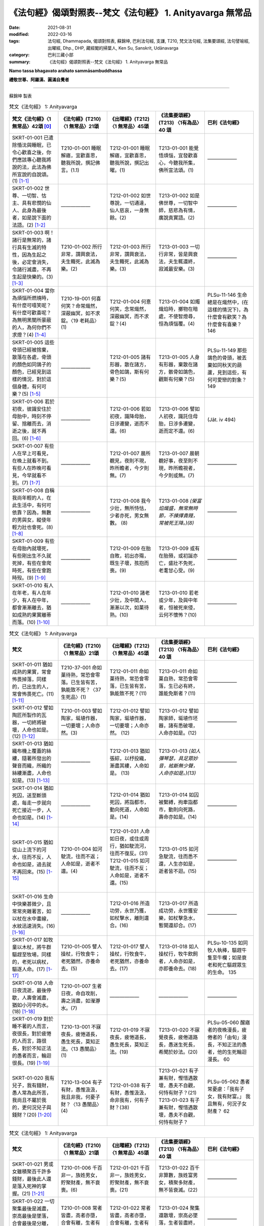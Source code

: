 =============================================================
《法句經》偈頌對照表--梵文《法句經》 1. Anityavarga 無常品
=============================================================

:date: 2021-08-31
:modified: 2022-03-16
:tags: 法句經, Dhammapada, 偈頌對照表, 蘇錦坤, 巴利法句經, 支謙, T210, 梵文法句經, 法集要頌經, 法句譬喻經, 出曜經, Dhp., DHP, 藏經閣的掃葉人, Ken Su, Sanskrit, Udānavarga
:category: 巴利三藏小部
:summary: 《法句經》偈頌對照表--梵文《法句經》 1. Anityavarga 無常品


**Namo tassa bhagavato arahato sammāsambuddhassa**

**禮敬世尊、阿羅漢、圓滿自覺者**

--------------

蘇錦坤 製表

.. list-table:: 梵文《法句經》 1: Anityavarga
   :widths: 20 20 20 20 20
   :header-rows: 1
   :class: remove-gatha-number

   * - 梵文《法句經》〈1 無常品〉42頌 [0]_
     - 《法句經》(T210) 〈1 無常品〉21頌
     - 《出曜經》(T212) 〈1 無常品〉45頌
     - 《法集要頌經》(T213) 〈1有為品〉40 頌
     - 巴利《法句經》

   * - SKRT-01-001 已遣除惛沈與睡眠，已令心歡喜之後，你們應該專心聽我將說的法，此法為佛所宣說的自說頌。(1) [1-1]_
     - T210-01-001 睡眠解寤，宜歡喜思，聽我所說，撰記佛言。(1.1)
     - T212-01-001 睡眠解寤，宜歡喜思，聽我所說，撰記出曜。(1)
     - T213-01-001 能覺悟煩惱，宜發歡喜心，今聽我所集，佛所宣法頌。(1)
     - ——————

   * - SKRT-01-002 世尊、一切智、怙主、具有悲憫的仙人、此身為最後者，如是說下面的法語。(2) [1-2]_
     - ——————
     - T212-01-002 如世尊說，一切通達，仙人慈哀，一身無餘。(2)
     - T213-01-002 如是佛世尊，一切智中師，慈悲為有情，廣說真實語。(2)
     - ——————

   * - SKRT-01-003 啊！諸行是無常的，諸行具有生滅的特性，因為生起之後，必定會消失，令諸行滅盡，不再生起是快樂的。(3) [1-3]_
     - T210-01-002 所行非常，謂興衰法，夫生輙死，此滅為樂。(2)
     - T212-01-003 所行非常，謂興衰法，夫生輙死，此滅為樂。(3)
     - T213-01-003 一切行非常，皆是興衰法，夫生輒還終，寂滅最安樂。(3)
     - ——————

   * - SKRT-01-004 當你為煩惱所燃燒時，有什麼可嘻笑呢？有什麼可歡喜呢？為無明黑闇所蒙蔽的人，為何你們不求燈？(4) [1-4]_
     - T210-19-001 何喜何笑？命常熾然，深蔽幽冥，如不求錠。〈19 老耗品〉(1)
     - T212-01-004 何憙何笑，念常熾然，深蔽幽冥，而不求錠？(4)
     - T213-01-004 如燭熾焰時，擲物在暗處，不使智燈尋，恒為煩惱覆。(4)
     - PLSu-11-146 生命總是在熾然中，(在這樣的情況下)，為什麼會有歡笑？為什麼會有喜樂？ 146

   * - SKRT-01-005 這些骨頭已經被捨棄，散落在各處，骨頭的顏色如同鴿子的顏色，已經見到這樣的情況，對於這個身體，有何可樂？(5) [1-5]_
     - ——————
     - T212-01-005 諸有形器，散在諸方，骨色如鴿，斯有何樂？(5)
     - T213-01-005 人身有形器，棄散在諸方，骸骨如鴿色，觀斯有何樂？(5)
     - PLSu-11-149 那些鴿色的骨頭，被丟棄如同秋天的葫蘆，見到這些，有何可愛戀的對象？ 149

   * - SKRT-01-006 若於初夜，彼識安住於母胎中，時刻不停留、捨離而去，消逝之後，就不再回。(6) [1-6]_
     - ——————
     - T212-01-006 若如初夜，識降母胎，日涉遷變，逝而不還。(6)
     - T213-01-006 譬如人初夜，識託住母胎，日涉多遷變，逝而定不還。(6)
     - (Jāt. iv 494)

   * - SKRT-01-007 有些人在早上可看見，在晚上就看不到。有些人在昨晚可看見，今早就看不到。(7) [1-7]_
     - ——————
     - T212-01-007 晨所覩見，夜則不現，昨所瞻者，今夕則無。(7)
     - T213-01-007 晨朝覩好事，夜至則不現，昨所瞻視者，今夕則或無。(7)
     - ——————

   * - SKRT-01-008 自稱我尚年輕的人，在此生活中，有何可依靠？因為，無數的男與女，縱使年輕力壯也會死。(8) [1-8]_
     - ——————
     - T212-01-008 我今少壯，無所恃怙，少者亦死，男女無數。 (8)
     - T213-01-008 *(榮富焰熾盛，無常無時節，不揀擇貴賤，常被死王降。)(8)*
     - ——————

   * - SKRT-01-009 有些在母胎內就壞死，有些剛出生不久就死掉，有些在會爬時死，有些在會跑時歿。(9) [1-9]_
     - ——————
     - T212-01-009 在胎自敗，初出亦殤，既生子壞，孩抱而喪。(9)
     - T213-01-009 或有在胎殞，或初誕亦亡，盛壯不免死，老耄甘心受。(9)
     - ——————

   * - SKRT-01-010 有人在年老，有人在年少，有人在中年，都會漸漸離去，猶如成熟的果實離蒂而落。(10) [1-10]_
     - ——————
     - T212-01-010 諸老少壯，及中間人，漸漸以次，如菓待熟。(10)
     - T213-01-010 若老或少年，及與中年者，恒被死來侵，云何不懷怖？(10)
     - ——————

.. list-table:: 梵文《法句經》 1: Anityavarga
   :widths: 20 20 20 20 20
   :header-rows: 1
   :class: remove-gatha-number

   * - 梵文
     - 《法句經》(T210) 〈1 無常品〉21頌
     - 《出曜經》(T212) 〈1 無常品〉45頌
     - 《法集要頌經》(T213) 〈1有為品〉40 頌
     - 巴利《法句經》

   * - SKRT-01-011 猶如成熟的果實，常會怖畏掉落，同樣的，已出生的人，常會怖畏死亡。(11) [1-11]_
     - T210-37-001 命如菓待熟，常恐會零落。已生皆有苦，孰能致不死？〈37 生死品〉(1)
     - T212-01-011 命如菓待熟，常恐會零落，已生皆有苦，孰能致不死？(11)
     - T213-01-011 命如菓自熟，常恐會零落，生已必有終，誰能免斯者？(11)
     - ——————

   * - SKRT-01-012 譬如陶匠所製作的瓦器，一切終將破壞，人命也如是。(12) [1-12]_
     - T210-01-003 譬如陶家，埏埴作器，一切要壞；人命亦然。(3)
     - T212-01-012 譬如陶家，埏埴作器，一切要壞；人命亦然。 (12)
     - T213-01-012 譬如陶家師，埏埴作坯器，諸有悉破壞，人命亦如是。(12)
     - ——————

   * - SKRT-01-013 猶如織布機上覆蓋的絲縷，隨著所發出的聲音而織，所織的絲縷漸盡，人命也如是。(13) [1-13]_
     - ——————
     - T212-01-013 猶如張綜，以杼投織，漸盡其縷，人命如是。 (13)
     - T213-01-013 *(如人彈琴瑟，具足眾妙音，絃斷無少聲，人命亦如是。)(13)*
     - ——————

   * - SKRT-01-014 猶如死囚，送至斷頭處，每走一步就向死亡接近一步，人命也如是。(14) [1-14]_
     - ——————
     - T212-01-014 猶如死囚，將詣都市，動向死道，人命如是。(14)
     - T213-01-014 如囚被繫縛，拘牽詣都市，動則向死路，壽命亦如是。(14)
     - ——————

   * - SKRT-01-015 猶如從山上流下的河水，往而不反，人命也如是，過去就不再回來。(15) [1-15]_
     - T210-01-004 如河駛流，往而不返；人命如是，逝者不還。(4)
     - | T212-01-031 人命如日夜，或住或周行，猶如駛流河，往而不復反。(31)
       | T212-01-015 如河駛流，往而不反；人命如是，逝者不還。(15)
       | 

     - T213-01-015 如河急駛流，往而悉不還，人生亦如是，逝者皆不迴。(15)
     - ——————

   * - SKRT-01-016 生命中快樂甚微少，且常常夾雜著苦，如以杖在水中畫線，水紋迅速消失。(16) [1-16]_
     - ——————
     - T212-01-016 所造功勞，永世乃獲，如杖擊水，離則還合。(16)
     - T213-01-017 所造成功勞，永世獲安樂，如杖擊急水，暫開還却合。(17)
     - ——————

   * - SKRT-01-017 如牧童以木杖，將牛群驅趕至牧場，同樣的，老死以病杖，驅逐人命。(17) [1-17]_
     - T210-01-005 譬人操杖，行牧食牛；老死猶然，亦養命去。(5)
     - T212-01-017 譬人操杖，行牧食牛，老死猶然，亦養命去。(17)
     - T213-01-018 如人操杖行，牧牛飲飼者，人命亦如是，亦即養命去。(18)
     - PLSu-10-135 如同牧人執棒，驅趕牛隻至牛欄；如是衰老和死亡驅趕眾生的生命。 135

   * - SKRT-01-018 人命日夜流逝，最後停歇，人壽會滅盡，猶如小河中的水。(18) [1-18]_
     - T210-01-007 生者日夜，命自攻削，壽之消盡，如瀅瀞水。(7)
     - ——————
     - ——————
     - ——————

   * - SKRT-01-019 對於睡不著的人而言，夜很長，對於疲惓的人而言，路很長，對於不知正法的愚者而言，輪迴很長。(19) [1-19]_
     - T210-13-001 不寐夜長，疲惓道長，愚生死長，莫知正法。〈13 愚闇品〉(1)
     - T212-01-019 不寐夜長，疲惓道長，愚生死長，莫知正法。(19)
     - T213-01-020 不寐覺夜長，疲倦道路長，愚迷生死長，希聞於妙法。(20)
     - PLSu-05-060 醒寤者的夜晚漫長，疲倦者的「由旬」漫長，不知正法的愚者，他的生死輪迴漫長。 60

   * - SKRT-01-020 我有兒子，我有錢財，愚人常為此所苦，我尚且不屬於我的，更何況兒子與錢財？(20) [1-20]_
     - T210-13-004 有子有財，愚惟汲汲，我且非我，何憂子財？〈13 愚闇品〉(4)
     - T212-01-038 有子有財，愚惟汲汲，命非我有，何有子財？(38)
     - T213-01-021 有子兼有財，慳惜遇散壞，愚夫不自觀，何恃有財子？(21)
       T213-01-023 有子兼有財，慳惜遇散壞，愚夫不自觀，何恃有財子？
     - PLSu-05-062 愚者常憂慮：「我有子女，我有財富。」 我且無有，何況子女財產？ 62

.. list-table:: 梵文《法句經》 1: Anityavarga
   :widths: 20 20 20 20 20
   :header-rows: 1
   :class: remove-gatha-number

   * - 梵文
     - 《法句經》(T210) 〈1 無常品〉21頌
     - 《出曜經》(T212) 〈1 無常品〉45頌
     - 《法集要頌經》(T213) 〈1有為品〉40 頌
     - 巴利《法句經》

   * - SKRT-01-021 男或女雖積聚百千許多錢財，最後此人還是落入死神的掌握。(21) [1-21]_
     - T210-01-006 千百非一，族姓男女，貯聚財產，無不衰喪。(6)
     - T212-01-021 千百非一，族姓男女，貯聚財產，無不衰喪。(21)
     - T213-01-022 百千非算數，族姓富男女，積聚多財產，無不皆衰滅。(22)
     - ——————

   * - SKRT-01-022 一切聚集最後是滅盡，崇高最後是墜落，合會最後是分離，生已最後是死去。(22) [1-22]_
     - T210-01-008 常者皆盡，高者亦墮，合會有離，生者有死。(8)
     - T212-01-022 常者皆盡，高者亦墮，合會有離，生者有死。(22)
     - T213-01-024 聚集還散壞，崇高必墜落，生者皆盡終，有情亦如是。(24)
     - ——————

   * - SKRT-01-023 一切有情將來都會死，因為，生已最後是死，猶如將要作的業，福惡果跟隨業而來。(23) [1-23]_
     - T210-01-009 眾生相剋，以喪其命，隨行所墮，自受殃福。(9) 
     - T212-01-023 眾生相剋，以喪其命隨行所墮，自受殃福。 (23)
     - ——————
     - ——————

   * - SKRT-01-024 造行惡業將入地獄，已作善業則將生善趣，然而其他人修道，於此世無漏將入涅槃。(24) [1-24]_
     - T210-17-020 有識墮胞胎，惡者入地獄，行善上昇天，無為得泥洹。〈17 惡行品〉(20)
     - T212-01-024 惡行入地獄，修善則生天，若修善道者，無漏入泥洹。(24)
     - T213-01-025 行惡入地獄，修善則生天，若能修善者，漏盡得涅槃。(25)
     - PLSu-09-126 有些人出生於母胎，作惡的人出生於地獄，行善的人去到天界，漏盡者涅槃。 126

   * - SKRT-01-025 不管是在空中，在海中，或躲入山窟內，沒有任何地方，死神找不到。(25) [1-25]_
     - T210-01-019 非空非海中，非入山石間，無有地方所，脫之不受死。(19)
     - T212-01-025 非空非海中，非入山石間，無有地方所，脫之不受死。(25)
     - T213-01-027 非空非海中，非入山窟間，無有地方所，脫止不受死。(27)
     - PLSu-09-128 不論在空中、海中，或進入山洞裡，世上沒有一處地方能逃脫惡報。 128

   * - SKRT-01-026 於此世界，所有已存在或將存在，所有眾生都將捨身後離去。已知一切都將捨離，安住於法的善人，應該實踐梵行。(26) [1-26]_
     - ——————
     - ——————
     - | T213-01-028 若住現在世，過去及未來，一切有為事，終歸於盡壞；
       | T213-01-029 智者能離繫，恒正念觀察，常思無漏道，是名真智者。(28, 29)
       | 

     - ——————

   * - SKRT-01-027 於此世界中，已見老與病，已見死之後，心捨離而去，彼智者捨離家的束縛，然而，世間人卻不能斷諸欲。(27) [1-27]_
     - T210-01-010 老見苦痛，死則意去，樂家縛獄，貪世不斷。(10)
     - T212-01-026 老見苦痛，死則意去，樂家縛獄，貪世不斷。(26)
     - T213-01-031 色變為老耄，戀家如在獄，不覺死來侵，愚夫不能知。(31)
     - ——————

   * - SKRT-01-028 連裝飾的很漂亮的王車也會敗壞，此身也會老去。然，善人的法不會老，善人會對善人教導此法。(28) [1-28]_
     - T210-19-006 老則形變，喻如故車，法能除苦，宜以仂學。〈19 老耗品〉(6) 
     - T212-01-027 老則形變，喻如故車法能除苦，宜以力學。 (27)
     - T213-01-030 *(如囚被繫縛，所欲無能益，亦如朽故車，不久見破壞。) (30)*
     - PLSu-11-151 華麗的王車會朽壞，身體也會變得衰老，但是，善人所教的法不會腐朽，(這是)善人互相教導(的法)。 151

   * - SKRT-01-029 你多麼可憐啊！當你在老的村莊中，變醜，同樣的，可愛的身體會被老所敗壞。(29) [1-29]_
     - T210-01-011 咄嗟老至，色變作耄，少時如意，老見蹈藉。 (11) 
     - T212-01-028 咄嗟老至，色變作耄，少時如意，老見蹈藉。 (28)
     - ——————
     - ——————

   * - SKRT-01-030 一個人雖然能活百歲，也是以死為終點，他會因老而死，或因病而死。(30) [1-30]_
     - T210-01-012 雖壽百歲，亦死過去，為老所厭，病條至際。(12)
     - T212-01-029 雖壽百歲，亦死過去，為老所厭，病倏至際。(29)
     - T213-01-032 雖壽滿百歲，亦被死相隨，為老病所逼，患終至後際。(32)
     - ——————

.. list-table:: 梵文《法句經》 1: Anityavarga
   :widths: 20 20 20 20 20
   :header-rows: 1
   :class: remove-gatha-number

   * - 梵文
     - 《法句經》(T210) 〈1 無常品〉21頌
     - 《出曜經》(T212) 〈1 無常品〉45頌
     - 《法集要頌經》(T213) 〈1有為品〉40 頌
     - 巴利《法句經》

   * - SKRT-01-031 不還，因為時時刻刻消逝，晝夜敗壞，生死中充滿苦 ，如魚(落入火中)有極大苦。(31) [1-31]_
     - ——————
     - T212-01-030 逝者不還，晝夜懃力，魚被熾然，生苦死厄。 (30)
     - T213-01-033 老至苦纏身，晝夜多痛惱，辛楚有千般，如魚入灰火。 (33)
     - ——————

   * - SKRT-01-032 人命日夜或住或行，如河中的流水，去而不反。(32) [1-32]_
     - ——————
     - T212-01-031 人命如日夜，或住或周行，猶如駛流河，往而不復反。(31)
     - T213-01-034 江河無停止，駛流去不迴，保惜膿漏軀，雖戀不能住。 (34)
     - ——————

   * - SKRT-01-033 隨著日夜過去，壽命愈來愈少，如魚在少量的水中，如此有何快樂可言？(33) [1-33]_
     - T210-01-013 是日已過，命則隨減，如少水魚，斯有何樂？(13)
     - T212-01-018 是日已過，命則隨減，如少水魚，斯有何樂？ (18)
     - ——————
     - ——————

   * - SKRT-01-034 此個衰老的身體，是病巢穴，而且易壞，腐朽所聚將會敗壞，因為生以死為終點。(34) [1-34]_
     - | T210-01-014 老則色衰，所病自壞，形敗腐朽，命終其然。(14) 
       | T210-19-003 老則色衰，病無光澤，皮緩肌縮，死命近促。〈19 老耗品〉 (3) 
       | 

     - T212-01-032 老則色衰，所病自壞形敗腐朽，命終其然。 (32)
     - ——————
     - PLSu-11-148 這衰敗的色身，為脆弱的、易損壞的疾病巢穴，腐爛發臭的身體敗壞分散，生命終將滅亡。 148

   * - SKRT-01-035 啊！這個身體不久，將躺在地上，空蕩蕩的，識已離，如被棄的木屑。(35) [1-35]_
     - T210-11-009 有身不久，皆當歸土，形壞神去，寄住何貪。〈11 心意品〉 (9) 
     - T212-01-033 是身不久，還歸於地，神識已離，骨幹獨存。 (33) 
     - T213-01-035 *(四大聚集身，無常詎久留，地種散壞時，神識空何用？) (35)*
     - PLSu-03-041 啊！這個身體不久將躺在地上，被棄置於地、沒有意識，像一塊無用的木頭。 41

   * - SKRT-01-036 這個身體有什麼用呢？常流不淨、臭穢，常為病所困，又有老死畏。(36) [1-36]_
     - T210-01-015 是身何用？恒漏臭處，為病所困，有老死患。 (15)
     - T212-01-034 是身何用？恒漏臭處，為病所困，有老死患。 (34) 
     - T213-01-036 此身多障惱，膿漏恒疾患，愚迷貪愛著不厭求寂滅。 (36)
     - ——————

   * - SKRT-01-037 以這個臭穢常病且易壞的身體，你們能得第一、無上、安隱的寂滅。(37) [1-37]_
     - ——————
     - T212-01-035 是身漏臭處，眾疾集普會，無患第一滅，安隱永休息。(35)
     - ——————
     - ——————

   * - SKRT-01-038 我將於此渡過雨季，冬夏亦將住此，愚者如是思慮，卻未見到危險。(38) [1-38]_
     - T210-13-005 暑當止此，寒當止此，愚多預慮，莫知來變。〈13 愚闇品〉(5)
     - T212-01-036 暑當止此，寒雪止此，愚多豫慮，莫知來變。(36)
     - T213-01-037 今歲雖云在，冬夏不久停，凡夫貪世樂，中間不驚怖。(37)
     - PLSu-20-286 愚者如此想：「雨季我將居住此處，冬季、夏季我將居住彼處」，他不知(將來的)障礙、危險。 286

   * - SKRT-01-039 心生染著的人，溺愛於子與畜，死神捉走此人而去，如大瀑流沖走沉睡中的村落。(39) [1-39]_
     - T210-28-014 人營妻子，不觀病法，死命卒至，如水湍驟。〈 28 道 行品〉 (14) 
     - T212-01-037 生子歡豫，愛染不離，醉遇暴河，溺沒形命。 (37)
     - ——————
     - PLSu-20-287 死王帶走那個欣喜有子有牛、有繫著心的人，如同洪水帶走沉睡中的村落。 287

   * - SKRT-01-040 兒子不能保護我們，父親與親戚也不能。對於被死神所勝利的人而言，他們真的不能救護。(40) [1-40]_
     - T210-01-017 非有子恃，亦非父兄，為死所迫，無親可怙。(17)
     - T212-01-020 非有子恃，亦非父兄，為死所迫，無親可怙。(20)
     - T213-01-038 父母與兄弟，妻子并眷屬，無常來牽引，無能救濟者。(38)
     - PLSu-20-288 兒子不是你的救護所，即使是父親或親戚也不是(你的救護所)，被死亡抓取時，在親戚之中沒有人能當你的庇護。 288

   * - SKRT-01-041 我已作此，我應當作此，我作此已，將得什麼，心念為此漂動的人，老死能敗壞他。(41) [1-41]_
     - T210-01-020 是務是吾作，當作令致是，人為此躁擾，履踐老死憂。(20)
     - T212-01-040 為是當行是，行是事成是，眾人自勞役，不覺老死至。(40)
     - ——————
     - ——————

   * - SKRT-01-042 所以常樂於靜慮，心常安定，恆常精勤，能見生老邊，已伏魔與其軍，這樣的苾芻能度生死到彼岸。(42) [1-42]_
     - T210-01-021 知此能自淨，如是見生盡，比丘厭魔兵，從生死得度。(21)
     - T212-01-043 是故習禪定，生盡無熱惱，比丘厭魔兵，從生死得度。(43)
     - T213-01-040 剃髮為苾芻，宜應修止觀，魔羅不能伺，度生到彼岸。(40)
     - ——————

------

- `《法句經》偈頌對照表--依蘇錦坤漢譯巴利《法句經》編序 <{filename}dhp-correspondence-tables-pali%zh.rst>`_
- `《法句經》偈頌對照表--依支謙譯《法句經》（大正藏 T210）編序 <{filename}dhp-correspondence-tables-t210%zh.rst>`_
- `《法句經》偈頌對照表--依梵文《法句經》編序 <{filename}dhp-correspondence-tables-sanskrit%zh.rst>`_
- `《法句經》偈頌對照表 <{filename}dhp-correspondence-tables%zh.rst>`_

------

- `《法句經》, Dhammapada, 白話文版 <{filename}../dhp-Ken-Yifertw-Su/dhp-Ken-Y-Su%zh.rst>`_ （含巴利文法分析， 蘇錦坤 著 2021）

~~~~~~~~~~~~~~~~~~~~~~~~~~~~~~~~~~

蘇錦坤 Ken Su， `獨立佛學研究者 <https://independent.academia.edu/KenYifertw>`_ ，藏經閣外掃葉人， `台語與佛典 <http://yifertw.blogspot.com/>`_ 部落格格主

------

- `法句經 首頁 <{filename}../dhp%zh.rst>`__

- `Tipiṭaka 南傳大藏經; 巴利大藏經 <{filename}/articles/tipitaka/tipitaka%zh.rst>`__

------

備註：
~~~~~~~

.. [0] Sanskrit verses are cited from: Bibliotheca Polyglotta, Faculty of Humanities, University of Oslo, https://www2.hf.uio.no/polyglotta/index.php?page=volume&vid=71

       梵文漢譯取材自： 猶如蚊子飲大海水 (https://yathasukha.blogspot.com/) 2021年1月4日 星期一 udānavargo https://yathasukha.blogspot.com/2021/01/udanavargo.html  （張貼者：新花長舊枝 15:21）

.. [1-1] | stīnamiddhaṃ vinodyeha sampraharṣya ca mānasam |
         | śṛṇutemaṃ pravakṣyāmi udānaṃ jina bhāṣitam //1,1|
         | 

       文言文：已除惛與睡，已令心歡喜，汝輩聽我說，佛所說法頌。〔梵文漢譯取材自： 猶如蚊子飲大海水 (https://yathasukha.blogspot.com/) 2021年1月4日 星期一 udānavargo https://yathasukha.blogspot.com/2021/01/udanavargo.html  （張貼者：新花長舊枝 15:21）。以下同。〕

.. [1-2] | evam uktaṃ bhagavatā sarvābhijñena tāyinā |
         | anukampakena ṛṣiṇā śarīrāntimadhāriṇā //1,2|
         | 

         世尊如是說，一切智怙主，具足悲憫仙，持此最後身。

.. [1-3] | anityā bata saṃskārā utpādavyaya dharmiṇaḥ |
         | utpadya hi nirudhyante teṣāṃ vyupaśamaḥ sukham //1,3|

         諸行無常，是生滅法，生已則滅，彼滅為樂。

.. [1-4] | ko nu harṣaḥ ka ānanda evaṃ prajvalite sati |
         | andhakāraṃ praviṣṭāḥ stha pradīpaṃ na gaveṣatha //1,4|
         | 

         何笑何可喜？如是在燒中，幽暗之所蔽，而不求燈明？

.. [1-5] | yāni imāny apaviddhāni vikṣiptāni diśo diśam |
         | kapotavarṇāny asthīni tāni drṣṭveha kā ratiḥ //1,5|
         | 

         若已棄此，散在諸方，骨如鴿色，見此何樂？

.. [1-6] | yām eva prathamāṃ rātriṃ garbhe vasati mānavaḥ |
         | aviṣṭhitaḥ sa vrajati gataś ca na nivartate //1,6|
         | 

         若於初夜，人住母胎，不住捨離，逝而不還。

.. [1-7] | sāyam eke na dṛśyante kālyaṃ dṛṣṭā mahājanāḥ |
         | kālyaṃ caike na dṛṣyante sāyaṃ dṛṣṭā mahājanāḥ //1,7|
         | 

         晨朝所見眾，夜至則不現，昨所瞻視者，今夕則或無。

.. [1-8] | tatra ko viśvasen martyo daharo ’smīti jīvite |
         | daharāpi ṃriyante hi narā nāryaś cānekaśaḥ //1,8|
         | 

         無所恃怙，我今少壯，少者亦死，男女無數。

.. [1-9] | garbha eke vinaśyante tathaike sūtikā kule |
         | parisṛptās tathā hy eke tathaike paridhāvinaḥ //1,9|
         | 

         有在胎敗，有出亦亡，有爬時死，有跑時歿。

.. [1-10] | ye ca vṛddhā ye ca dahrā ye ca madhyamapūruṣāḥ |
         | anupūrvaṃ pravrajanti phalaṃ pakvaṃ va bandhanāt //1,10|
         | 

          諸老少壯，及中間人，漸漸離去，如果熟離連結。

.. [1-11] | yathā phalānāṃ pakvānāṃ nityaṃ patanato bhayam |
         | evaṃ jātasya martyasya nityaṃ maraṇato bhayam //1,11|
         | 

          如果已熟，常怖掉落，已生如是，常有死怖。

.. [1-12] | yathāpi kumbhakāreṇa mṛttikā bhājanaṃ kṛtam |
         | sarvaṃ bhedana paryantam evaṃ martyasya jīvitam //1,12|
         | 

          譬如陶家師，所製作坯器，一切終破壞，人命亦如是。

.. [1-13] | yathāpi tantre vitate yad yad uktaṃ samupyate |
         | alpaṃ bhavati vātavyam evaṃ martyasya jīvitam //1,13|
         | 

          猶如張綜，以杼投織，漸盡其縷，人命如是。

.. [1-14] | yathāpi va ˘ ˉ ˉ ˉ ˚˚˚˚˘ ˉ ˘ ˉ |
         |  ˚ghatano bhavati evaṃ martyasya jīvitam //1,14|
         | 

          猶如死囚，將詣都市，動向死地，人命亦然。

.. [1-15] | yathā nadī pārvatīyā gacchate na nivartate |
         | evaṃ āyur manuṣyāṇāṃ gacchate na nivartate //1,15|
         | 

          如河駛流，往而不反，人命如是，逝者不還。

.. [1-16] | kisaraṃ ca parittaṃ ca tac ca duhkhena samyutam |
         | udake daṇḍarājīva kṣipram eva vinaśyati //1,16|
         | 

          彼樂甚微少，且與苦相應，如以杖畫水，彼迅速消失。

.. [1-17] | yathā daṇḍena gopālo gāḥ prāpayati gocaram |
         | evaṃ rogair jarā mṛtyuḥ āyuḥ prāpayate nṛṇām //1,17|
         | 

          如牧人操杖，驅牛至牧場，如是以病杖，老死驅人命。

.. [1-18] | atiyānti hy aho rātrā jīvitaṃ ca uparudhyate |
         | āyuḥ kṣīyati martyānāṃ kunadīṣu yathodakam //1,18|
         | 

          晝夜流逝，生命停歇，人壽滅盡，如小河水。

.. [1-19] | dīrghā jāgarato rātrir dīrghaṃ śrāntasya yojanam |
         | dīrgho bālasya saṃsāraḥ saddharmam avijānataḥ //1,19|
         | 

          不寐者夜長，疲惓者路長，愚者輪迴長，莫知正法故。

.. [1-20] | putro me ’sti dhanaṃ me ’stīty evaṃ bālo vihanyate |
         | ātmaiva hy ātmano nāsti kasya putraḥ kuto dhanam //1,20|
         | 

          我有子有財，愚人常為憂，我實無有我，何有子與財？

.. [1-21] | anekāni sahasrāṇi nara nārī śatāni ca |
         | bhogān vai samudānīya vaśaṃ gacchanti mṛtyunaḥ //1,21|
         | 

          千百非一，族姓男女，已聚財產，入死自在。

.. [1-22] | sarve kṣayāntā nicayāḥ patanāntāḥ samucchrayāḥ |
         | samyogā viprayogāntā maraṇāntaṃ hi jīvitam //1,22|
         | 

          諸聚滅為邊，崇高墜為邊，合會離為邊，生者死為邊。

.. [1-23] | sarve sattvā mariṣyanti maraṇāntaṃ hi jīvitam |
         | yathā karma gamiṣyanti puṇya pāpa phala upagāḥ //1,23|
         | 

          諸眾生將死，生者死為邊，如其業而行，福惡果隨行。

.. [1-24] | narakaṃ pāpa karmāṇaḥ kṛta puṇyās tu sad gatim |
         | anye tu mārgaṃ bhāvyeha nirvāsyanti nirāsravāḥ //1,24|
         | 

          行惡入地獄，修善則善趣，然餘修道者，無漏入涅槃。

.. [1-25] | naivāntarīk se na samudra madhye na parvatānāṃ vivaraṃ praviśya |
         | na vidyate ’sau pṛthivī pradeśo yatra sthitaṃ na prasaheta mṛtyuḥ //1,25
         | 

          非空非海中，非入山石間，無有地方所，住彼不受死。

.. [1-26] | ye ceha bhūtā bhaviṣyanti vā punaḥ sarve gamiṣyanti prahāya deham |
         | tāṃ sarva hāniṃ kuśalo viditvā dharme sthito brahmacaryaṃ careta //1,26|
         | 

          若於此世界，已生或將生，一切捨身去。已知一切捨，住法之善者，應行於梵行。

.. [1-27] | jīrṇaṃ ca dṛṣṭveha tathaiva rogiṇaṃ mṛtaṃ ca dṛṣṭvā vyapayāta cetasam |
         | jahau sa dhīro gṛha bandhanāni kāmā hi lokasya na supraheyāḥ //1,27
         | 

          於此世界中，已見老與病，見死心捨離，彼智捨家鎖，世間不斷欲。

.. [1-28] | jīryanti vai rāja rathāḥ sucitrā hy atho śarīram api jarām upaiti |
         | satāṃ tu dharmo na jarām upaiti santo hi taṃ satsu nivedayanti //1,28|
         | 

          盛飾王車亦必朽，此身老邁當亦爾，唯善人法不老朽，善人傳示於善人。

.. [1-29] | dhik tvām astu jare grāmye virūpa karaṇī hy asi |
         | tathā mano ramaṃ bimbaṃ jarayā hy abhimarditam //1,29|
         | 

          咄嗟汝如是，色變為老耄，如是可愛色，為老所敗壞。

.. [1-30] | yo ’pi varṣa śataṃ jīvet so ’pi mṛtyu parāyaṇaḥ |
         | anu hy enaṃ jarā hanti vyādhir vā yadi vāntakaḥ //1,30|
         | 

          若能活百歲，彼死為終點，老隨後殺彼，或病或若死。

.. [1-31] | sadā vrajanti hy anivartamānā divā ca rātrau ca vilujyamānāḥ |
         | matsyā ivātīva hi tapyamānā duhkhena jāti maraṇena yuktāḥ //1,31|
         | 

          常逝而不還，晝夜而敗壞，如魚極苦楚，生死苦相應。

.. [1-32] | āyur divā ca rātrau ca caratas tiṣṭhatas tathā |
         | nadīnāṃ vā yathā sroto gacchate na nivartate //1,32|
         | 

          人命日夜，或住或行，如駛流河，往而不反。

.. [1-33] | yeṣāṃ rātri divāpāye hy āyur alpataraṃ bhavet |
         | alpodake va matsyānāṃ kā nu teṣāṃ ratir bhavet //1,33|
         | 

          是日已過，命則隨減，如少水魚，斯有何樂？

.. [1-34] | parijīrṇam idaṃ rūpaṃ roga nīḍaṃ prabhaṅguram |
         | bhetsyate pūty asaṃdehaṃ maraṇāntaṃ hi jīvitam //1,34|
         | 

          此衰老形骸，病藪而易壞，朽聚必毀滅，有生終歸死。

.. [1-35] | aciraṃ bata kāyo ’yaṃ pṛthivīm adhiśeṣyate |
         | śunyo vyapeta vijñāno nirastaṃ vā kaḍaṅgaram //1,35|1
         | 

          此身實不久，當睡於地下，被棄無意識，無用如木屑。

.. [1-36] | kim anena śarīreṇa sravatā pūtinā sadā |
         | nityaṃ rogābhibhūtena jarā maraṇa bhīruṇā //1,36|
         | 

          是身何用？恒漏臭處，為病所困，有老死畏。

.. [1-37] | anena pūtikāyena hy ātureṇa prabhaṅguṇā |
         | nigacchatha parāṃ śāntiṃ yoga kṣemam anuttaram //1,37|
         | 

          以此臭穢身，實病且易壞，汝得第一滅，是無上安隱。

.. [1-38] | iha varṣaṃ kariṣyāmi hemantaṃ grīṣmam eva ca |
         | bālo vicintayaty evam antarāyaṃ na paśyati //1,38|
         | 

          雨季當住此，冬夏亦住此，愚如是思慮，卻不見危險。

.. [1-39] | taṃ putra paśu sammattaṃ vyāsakta manasaṃ naram |
         | sutpaṃ grāmaṃ mahaughaiva mṛtyur ādāya gacchati //1,39|1
         | 

          溺愛子與畜，其人心惑著，死神捉將去，如瀑流睡村。

.. [1-40] | na santi putrās trāṇāya na pitā nāpi bāndhavāḥ |
         | antakenābhibhūtasya na hi trāṇā bhavanti te //1,40|
         | 

          父子與親戚，莫能為救護。為死所制時，彼實非救護。

.. [1-41] | idaṃ kṛtaṃ me kartavyam idaṃ kṛtvā bhaviṣyati |
         | ity evaṃ spandato martyān jarā mṛtyuś ca mardati //1,41|
         | 

          此我已作，此當作，此已作將(得什麼)，因如是行動，老死能壞人。

.. [1-42] | tasmāt sadā dhyāna ratāḥ samāhitā hy ātāpino jāti jarānta darśinaḥ |
         | māraṃ sasainyaṃ hy abhibhūya bhikṣavo bhaveta jātī maraṇasya pāragāḥ //1,42|
         | 

          故常樂靜慮，三昧常精勤，能見生老邊，已伏魔與軍，苾芻能度生死到彼岸。

..
  03-16 add: item no., e.g., (001)
  02-02 rev. remove-gatha-number (add:  :class: remove-gatha-number)
  2022-01-30 rev. 梵文加 | 斷行
  12-21 rev. 梵文之文言文漢譯移至備註；白話文漢譯上移至表格中之本文。
  2021-08-31 post; 08-28 create rst